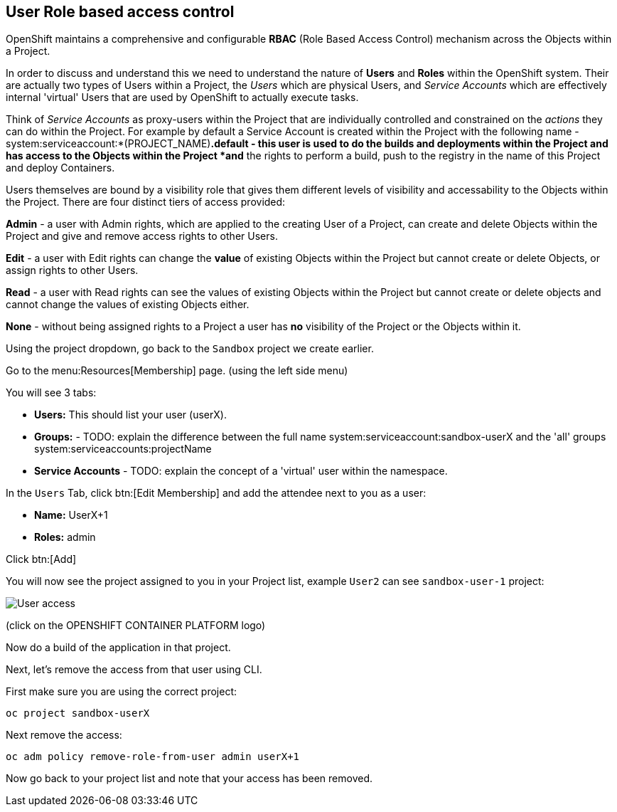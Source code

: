 [[rbac]]
== User Role based access control

OpenShift maintains a comprehensive and configurable *RBAC* (Role Based Access Control) mechanism across the Objects within a Project. 

In order to discuss and understand this we need to understand the nature of *Users* and *Roles* within the OpenShift system. Their are actually two types of Users within a Project, the _Users_
which are physical Users, and _Service Accounts_ which are effectively internal 'virtual' Users that are used by OpenShift to actually execute tasks.

Think of _Service Accounts_ as proxy-users within the Project that are individually controlled and constrained on the _actions_ they can do within the Project. 
For example by default a Service Account is created within the Project with the following name - system:serviceaccount:*(PROJECT_NAME)*.default - this user is used to 
do the builds and deployments within the Project and has access to the Objects within the Project *and* the rights to perform a build, push to the registry in the name of this Project and deploy Containers.

Users themselves are bound by a visibility role that gives them different levels of visibility and accessability to the Objects within the Project. There are four distinct
tiers of access provided:

*Admin* - a user with Admin rights, which are applied to the creating User of a Project, can create and delete Objects within the Project and give and remove access rights to other Users.

*Edit* - a user with Edit rights can change the *value* of existing Objects within the Project but cannot create or delete Objects, or assign rights to other Users.

*Read* - a user with Read rights can see the values of existing Objects within the Project but cannot create or delete objects and cannot change the values of existing Objects either.

*None* - without being assigned rights to a Project a user has *no* visibility of the Project or the Objects within it.

Using the project dropdown, go back to the `Sandbox` project we create earlier.

Go to the menu:Resources[Membership] page. (using the left side menu)

You will see 3 tabs:

* *Users:* This should list your user (userX).
* *Groups:* - TODO: explain the difference between the full name system:serviceaccount:sandbox-userX and the 'all' groups system:serviceaccounts:projectName
* *Service Accounts* - TODO: explain the concept of a 'virtual' user within the namespace.

In the `Users` Tab, click btn:[Edit Membership] and add the attendee next to you as a user:

* *Name:* UserX+1
* *Roles:* admin

Click btn:[Add]

You will now see the project assigned to you in your Project list, 
example `User2` can see `sandbox-user-1` project:

image::screenshot_users.png[User access]

(click on the OPENSHIFT CONTAINER PLATFORM logo)

Now do a build of the application in that project.

Next, let's remove the access from that user using CLI.

First make sure you are using the correct project:

[source,shell]
----
oc project sandbox-userX
----

Next remove the access:

[source,shell]
----
oc adm policy remove-role-from-user admin userX+1
----

Now go back to your project list and note that your access has been removed.